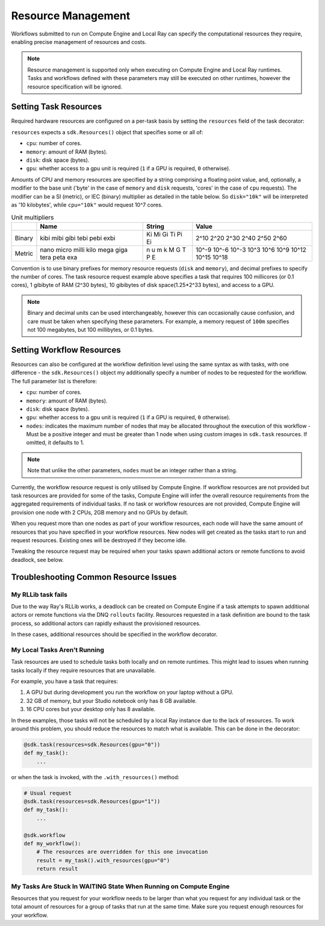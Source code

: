Resource Management
===================

Workflows submitted to run on Compute Engine and Local Ray can specify the computational resources they require, enabling precise management of resources and costs.

.. note::

    Resource management is supported only when executing on Compute Engine and Local Ray runtimes. Tasks and workflows defined with these parameters may still be executed on other runtimes, however the resource specification will be ignored.

Setting Task Resources
----------------------

Required hardware resources are configured on a per-task basis by setting the ``resources`` field of the task decorator:

.. code-block::
    :caption: Task resource request example

    @sdk.task(
        resources=sdk.Resources(cpu="100m", memory="1Gi", disk="10Gi", gpu="1")
    )
    def my_task():
        ...

``resources`` expects a ``sdk.Resources()`` object that specifies some or all of:

* ``cpu``: number of cores.
* ``memory``: amount of RAM (bytes).
* ``disk``: disk space (bytes).
* ``gpu``: whether access to a gpu unit is required (``1`` if a GPU is required, ``0`` otherwise).

Amounts of CPU and memory resources are specified by a string comprising a floating point value, and, optionally, a modifier to the base unit ('byte' in the case of ``memory`` and ``disk`` requests, 'cores' in the case of ``cpu`` requests). The modifier can be a SI (metric), or IEC (binary) multiplier as detailed in the table below. So ``disk="10k"`` will be interpreted as '10 kilobytes', while ``cpu="10k"`` would request 10^7 cores.

.. table:: Unit multipliers
    :widths: auto

    +---------+-------+--------+-------+
    |         | Name  | String | Value |
    +=========+=======+========+=======+
    | Binary  | kibi  | Ki     | 2^10  |
    |         | mibi  | Mi     | 2^20  |
    |         | gibi  | Gi     | 2^30  |
    |         | tebi  | Ti     | 2^40  |
    |         | pebi  | Pi     | 2^50  |
    |         | exbi  | Ei     | 2^60  |
    +---------+-------+--------+-------+
    | Metric  | nano  | n      | 10^-9 |
    |         | micro | u      | 10^-6 |
    |         | milli | m      | 10^-3 |
    |         | kilo  | k      | 10^3  |
    |         | mega  | M      | 10^6  |
    |         | giga  | G      | 10^9  |
    |         | tera  | T      | 10^12 |
    |         | peta  | P      | 10^15 |
    |         | exa   | E      | 10^18 |
    +---------+-------+--------+-------+

Convention is to use binary prefixes for memory resource requests (``disk`` and ``memory``), and decimal prefixes to specify the number of cores. The task resource request example above specifies a task that requires 100 millicores (or 0.1 cores), 1 gibibyte of RAM (2^30 bytes), 10 gibibytes of disk space(1.25*2^33 bytes), and access to a GPU.

.. note::

    Binary and decimal units can be used interchangeably, however this can occasionally cause confusion, and care must be taken when specifying these parameters. For example, a memory request of ``100m`` specifies not 100 megabytes, but 100 millibytes, or 0.1 bytes.

Setting Workflow Resources
--------------------------

Resources can also be configured at the workflow definition level using the same syntax as with tasks, with one difference - the ``sdk.Resources()`` object my additionally specify a number of nodes to be requested for the workflow. The full parameter list is therefore:

* ``cpu``: number of cores.
* ``memory``: amount of RAM (bytes).
* ``disk``: disk space (bytes).
* ``gpu``: whether access to a gpu unit is required (``1`` if a GPU is required, ``0`` otherwise).
* ``nodes``: indicates the maximum number of nodes that may be allocated throughout the execution of this workflow - Must be a positive integer and must be greater than 1 node when using custom images in ``sdk.task`` resources. If omitted, it defaults to 1.

.. code-block::
    :caption: Workflow resource request example

    @sdk.workflow(
        resources=sdk.Resources(cpu="100m", memory="1Gi", disk="10Gi", gpu="1", nodes=5)
    )
    def my_workflow():
        ...


.. note::

    Note that unlike the other parameters, ``nodes`` must be an integer rather than a string.

Currently, the workflow resource request is only utilised by Compute Engine.
If workflow resources are not provided but task resources are provided for some of the tasks, Compute Engine will infer
the overall resource requirements from the aggregated requirements of individual tasks.
If no task or workflow resources are not provided, Compute Engine will provision one node with 2 CPUs, 2GB memory and no GPUs by default.

When you request more than one nodes as part of your workflow resources, each node will have the same amount of resources that you have specified in your workflow resources.
New nodes will get created as the tasks start to run and request resources. Existing ones will be destroyed if they become idle.

Tweaking the resource request may be required when your tasks spawn additional actors or remote functions to avoid deadlock, see below.


Troubleshooting Common Resource Issues
--------------------------------------

My RLLib task fails
^^^^^^^^^^^^^^^^^^^

Due to the way Ray's RLLib works, a deadlock can be created on Compute Engine if a task attempts to spawn additional actors or remote functions via the DNQ ``rollouts`` facility. Resources requested in a task definition are bound to the task process, so additional actors can rapidly exhaust the provisioned resources.

In these cases, additional resources should be specified in the workflow decorator.

.. code-block::
    :caption: Example: override workflow resources

    @sdk.task(resources=...)                    # Task resources requested.
    def task():
        config = DQNConfig()
        ...
        config.rollouts(num_rollout_workers=2)  # Additional actors do not have
        ...                                     # access to task resources.
        return results

    @sdk.workflow(resources=...)                # Override the aggregated task
    def wf():                                   # resources to provision additional
        results = []                            # resources for the additional
        for _ in range(5):                      # actors.
            results.append(task())

My Local Tasks Aren't Running
^^^^^^^^^^^^^^^^^^^^^^^^^^^^^
Task resources are used to schedule tasks both locally and on remote runtimes.
This might lead to issues when running tasks locally if they require resources that are unavailable.

For example, you have a task that requires:

1. A GPU but during development you run the workflow on your laptop without a GPU.
2. 32 GB of memory, but your Studio notebook only has 8 GB available.
3. 16 CPU cores but your desktop only has 8 available.

In these examples, those tasks will not be scheduled by a local Ray instance due to the lack of resources.
To work around this problem, you should reduce the resources to match what is available. This can be done in the decorator:

.. code-block::

    @sdk.task(resources=sdk.Resources(gpu="0"))
    def my_task():
        ...

or when the task is invoked, with the ``.with_resources()`` method:

.. code-block::

    # Usual request
    @sdk.task(resources=sdk.Resources(gpu="1"))
    def my_task():
        ...

    @sdk.workflow
    def my_workflow():
        # The resources are overridden for this one invocation
        result = my_task().with_resources(gpu="0")
        return result

My Tasks Are Stuck In WAITING State When Running on Compute Engine
^^^^^^^^^^^^^^^^^^^^^^^^^^^^^^^^^^^^^^^^^^^^^^^^^^^^^^^^^^^^^^^^^^
Resources that you request for your workflow needs to be larger than what you request for any individual task or the
total amount of resources for a group of tasks that run at the same time. Make sure you request enough resources for
your workflow.
